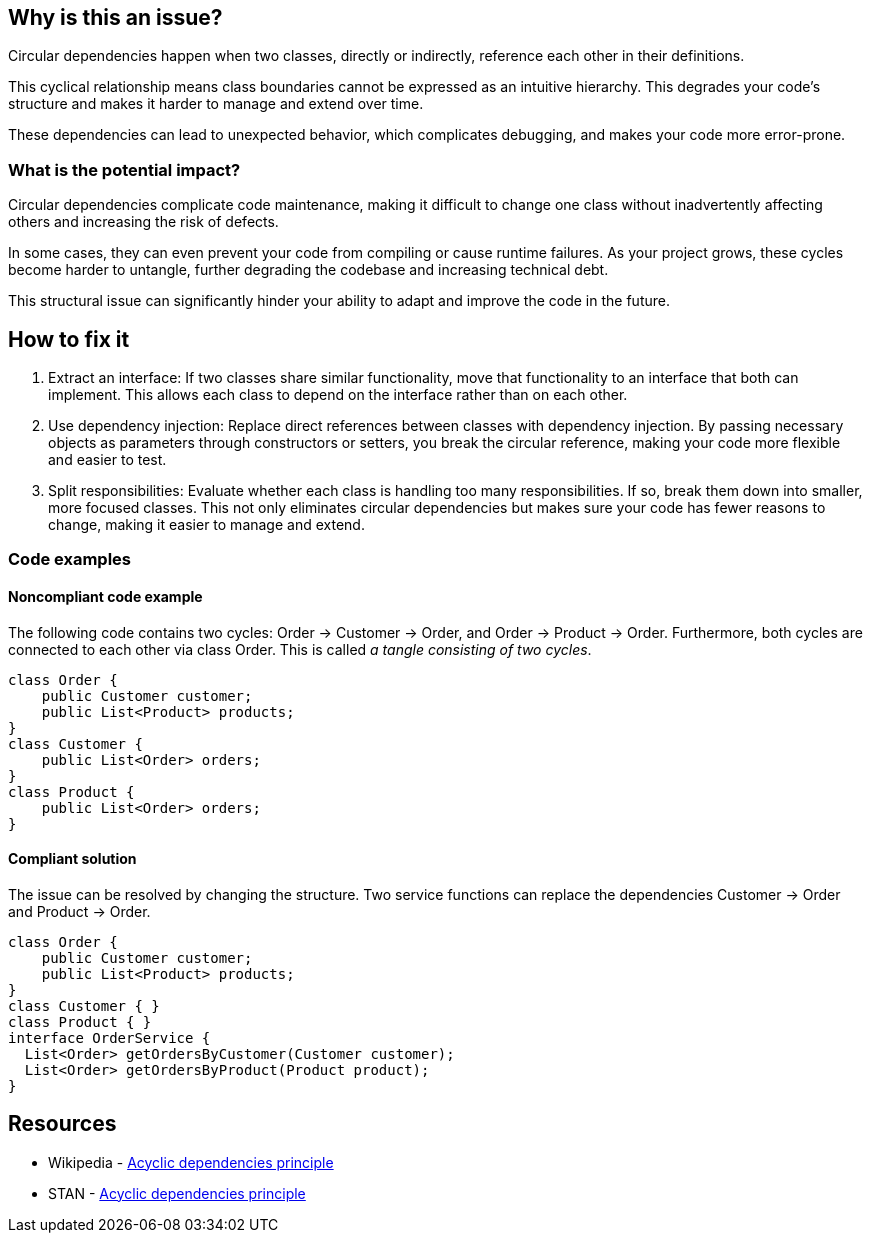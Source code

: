 == Why is this an issue?

Circular dependencies happen when two classes, directly or indirectly, reference each other in their definitions.

This cyclical relationship means class boundaries cannot be expressed as an intuitive hierarchy. This degrades your code’s structure and makes it harder to manage and extend over time.

These dependencies can lead to unexpected behavior, which complicates debugging, and makes your code more error-prone.

=== What is the potential impact?

Circular dependencies complicate code maintenance, making it difficult to change one class without inadvertently affecting others and increasing the risk of defects.

In some cases, they can even prevent your code from compiling or cause runtime failures. As your project grows, these cycles become harder to untangle, further degrading the codebase and increasing technical debt.

This structural issue can significantly hinder your ability to adapt and improve the code in the future.

== How to fix it

1. Extract an interface: If two classes share similar functionality, move that functionality to an interface that both can implement. This allows each class to depend on the interface rather than on each other.

2. Use dependency injection: Replace direct references between classes with dependency injection. By passing necessary objects as parameters through constructors or setters, you break the circular reference, making your code more flexible and easier to test.

3. Split responsibilities: Evaluate whether each class is handling too many responsibilities. If so, break them down into smaller, more focused classes. This not only eliminates circular dependencies but makes sure your code has fewer reasons to change, making it easier to manage and extend.

=== Code examples

==== Noncompliant code example

The following code contains two cycles: Order &rarr; Customer &rarr; Order, and Order &rarr; Product &rarr; Order. Furthermore, both cycles are connected to each other via class Order. This is called _a tangle consisting of two cycles_.

[source,java,diff-id=1,diff-type=noncompliant]
----
class Order {
    public Customer customer;
    public List<Product> products;
}
class Customer {
    public List<Order> orders;
}
class Product {
    public List<Order> orders;
}
----

==== Compliant solution

The issue can be resolved by changing the structure. Two service functions can replace the dependencies Customer &rarr; Order and Product &rarr; Order.

[source,java,diff-id=1,diff-type=compliant]
----
class Order {
    public Customer customer;
    public List<Product> products;
}
class Customer { }
class Product { }
interface OrderService {
  List<Order> getOrdersByCustomer(Customer customer);
  List<Order> getOrdersByProduct(Product product);
}
----

== Resources

- Wikipedia - https://en.wikipedia.org/wiki/Acyclic_dependencies_principle[Acyclic dependencies principle]
- STAN - https://stan4j.com/advanced/adp/[Acyclic dependencies principle]
